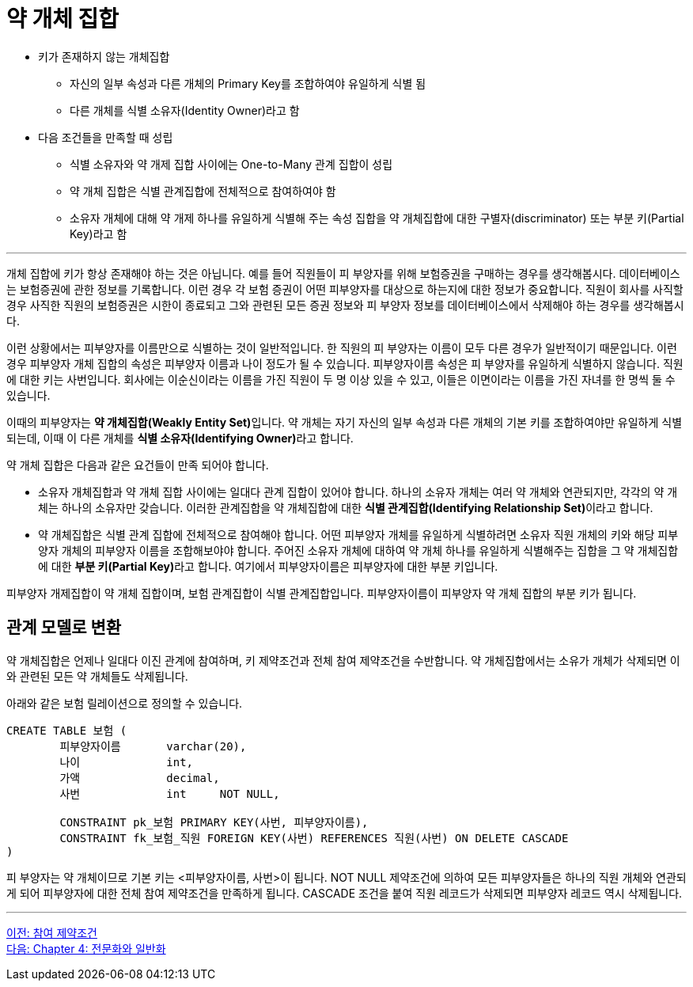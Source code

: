 = 약 개체 집합

* 키가 존재하지 않는 개체집합
** 자신의 일부 속성과 다른 개체의 Primary Key를 조합하여야 유일하게 식별 됨
** 다른 개체를 식별 소유자(Identity Owner)라고 함
* 다음 조건들을 만족할 때 성립
** 식별 소유자와 약 개제 집합 사이에는 One-to-Many 관계 집합이 성립
** 약 개체 집합은 식별 관계집합에 전체적으로 참여하여야 함
** 소유자 개체에 대해 약 개제 하나를 유일하게 식별해 주는 속성 집합을 약 개체집합에 대한 구별자(discriminator) 또는 부분 키(Partial Key)라고 함

---

개체 집합에 키가 항상 존재해야 하는 것은 아닙니다. 예를 들어 직원들이 피 부양자를 위해 보험증권을 구매하는 경우를 생각해봅시다. 데이터베이스는 보험증권에 관한 정보를 기록합니다. 이런 경우 각 보험 증권이 어떤 피부양자를 대상으로 하는지에 대한 정보가 중요합니다. 직원이 회사를 사직할 경우 사직한 직원의 보험증권은 시한이 종료되고 그와 관련된 모든 증권 정보와 피 부양자 정보를 데이터베이스에서 삭제해야 하는 경우를 생각해봅시다.

이런 상황에서는 피부양자를 이름만으로 식별하는 것이 일반적입니다. 한 직원의 피 부양자는 이름이 모두 다른 경우가 일반적이기 때문입니다. 이런 경우 피부양자 개체 집합의 속성은 피부양자 이름과 나이 정도가 될 수 있습니다. 피부양자이름 속성은 피 부양자를 유일하게 식별하지 않습니다. 직원에 대한 키는 사번입니다. 회사에는 이순신이라는 이름을 가진 직원이 두 명 이상 있을 수 있고, 이들은 이면이라는 이름을 가진 자녀를 한 명씩 둘 수 있습니다.

이때의 피부양자는 **약 개체집합(Weakly Entity Set)**입니다. 약 개체는 자기 자신의 일부 속성과 다른 개체의 기본 키를 조합하여야만 유일하게 식별되는데, 이때 이 다른 개체를 **식별 소유자(Identifying Owner)**라고 합니다.

약 개체 집합은 다음과 같은 요건들이 만족 되어야 합니다.

* 소유자 개체집합과 약 개체 집합 사이에는 일대다 관계 집합이 있어야 합니다. 하나의 소유자 개체는 여러 약 개체와 연관되지만, 각각의 약 개체는 하나의 소유자만 갖습니다. 이러한 관계집합을 약 개체집합에 대한 **식별 관계집합(Identifying Relationship Set)**이라고 합니다.
* 약 개체집합은 식별 관계 집합에 전체적으로 참여해야 합니다.
어떤 피부양자 개체를 유일하게 식별하려면 소유자 직원 개체의 키와 해당 피부양자 개체의 피부양자 이름을 조합해보야야 합니다. 주어진 소유자 개체에 대하여 약 개체 하나를 유일하게 식별해주는 집합을 그 약 개체집합에 대한 **부분 키(Partial Key)**라고 합니다. 여기에서 피부양자이름은 피부양자에 대한 부분 키입니다.
 
피부양자 개제집합이 약 개체 집합이며, 보험 관계집합이 식별 관계집합입니다. 피부양자이름이 피부양자 약 개체 집합의 부분 키가 됩니다.

== 관계 모델로 변환

약 개체집합은 언제나 일대다 이진 관계에 참여하며, 키 제약조건과 전체 참여 제약조건을 수반합니다. 약 개체집합에서는 소유가 개체가 삭제되면 이와 관련된 모든 약 개체들도 삭제됩니다.

아래와 같은 보험 릴레이션으로 정의할 수 있습니다.

[source, sql]
----
CREATE TABLE 보험 (
	피부양자이름 	varchar(20),
	나이		int,
	가액		decimal,
	사번		int	NOT NULL,

	CONSTRAINT pk_보험 PRIMARY KEY(사번, 피부양자이름),
	CONSTRAINT fk_보험_직원 FOREIGN KEY(사번) REFERENCES 직원(사번) ON DELETE CASCADE
)
----

피 부양자는 약 개체이므로 기본 키는 <피부양자이름, 사번>이 됩니다. NOT NULL 제약조건에 의하여 모든 피부양자들은 하나의 직원 개체와 연관되게 되어 피부양자에 대한 전체 참여 제약조건을 만족하게 됩니다. CASCADE 조건을 붙여 직원 레코드가 삭제되면 피부양자 레코드 역시 삭제됩니다.

---

link:./03-4_participation_constraint.adoc[이전: 참여 제약조건] +
link:./03-6_specialization.adoc[다음: Chapter 4: 전문화와 일반화]
